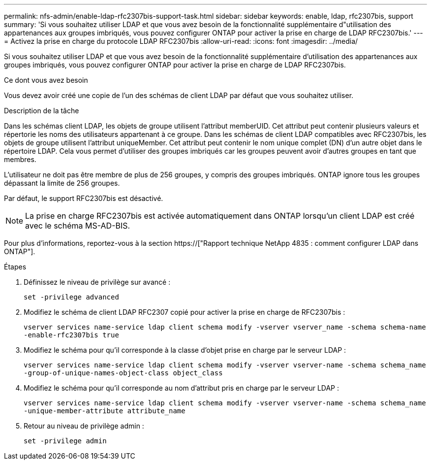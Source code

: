 ---
permalink: nfs-admin/enable-ldap-rfc2307bis-support-task.html 
sidebar: sidebar 
keywords: enable, ldap, rfc2307bis, support 
summary: 'Si vous souhaitez utiliser LDAP et que vous avez besoin de la fonctionnalité supplémentaire d"utilisation des appartenances aux groupes imbriqués, vous pouvez configurer ONTAP pour activer la prise en charge de LDAP RFC2307bis.' 
---
= Activez la prise en charge du protocole LDAP RFC2307bis
:allow-uri-read: 
:icons: font
:imagesdir: ../media/


[role="lead"]
Si vous souhaitez utiliser LDAP et que vous avez besoin de la fonctionnalité supplémentaire d'utilisation des appartenances aux groupes imbriqués, vous pouvez configurer ONTAP pour activer la prise en charge de LDAP RFC2307bis.

.Ce dont vous avez besoin
Vous devez avoir créé une copie de l'un des schémas de client LDAP par défaut que vous souhaitez utiliser.

.Description de la tâche
Dans les schémas client LDAP, les objets de groupe utilisent l'attribut memberUID. Cet attribut peut contenir plusieurs valeurs et répertorie les noms des utilisateurs appartenant à ce groupe. Dans les schémas de client LDAP compatibles avec RFC2307bis, les objets de groupe utilisent l'attribut uniqueMember. Cet attribut peut contenir le nom unique complet (DN) d'un autre objet dans le répertoire LDAP. Cela vous permet d'utiliser des groupes imbriqués car les groupes peuvent avoir d'autres groupes en tant que membres.

L'utilisateur ne doit pas être membre de plus de 256 groupes, y compris des groupes imbriqués. ONTAP ignore tous les groupes dépassant la limite de 256 groupes.

Par défaut, le support RFC2307bis est désactivé.

[NOTE]
====
La prise en charge RFC2307bis est activée automatiquement dans ONTAP lorsqu'un client LDAP est créé avec le schéma MS-AD-BIS.

====
Pour plus d'informations, reportez-vous à la section https://["Rapport technique NetApp 4835 : comment configurer LDAP dans ONTAP"].

.Étapes
. Définissez le niveau de privilège sur avancé :
+
`set -privilege advanced`

. Modifiez le schéma de client LDAP RFC2307 copié pour activer la prise en charge de RFC2307bis :
+
`vserver services name-service ldap client schema modify -vserver vserver_name -schema schema-name -enable-rfc2307bis true`

. Modifiez le schéma pour qu'il corresponde à la classe d'objet prise en charge par le serveur LDAP :
+
`vserver services name-service ldap client schema modify -vserver vserver-name -schema schema_name -group-of-unique-names-object-class object_class`

. Modifiez le schéma pour qu'il corresponde au nom d'attribut pris en charge par le serveur LDAP :
+
`vserver services name-service ldap client schema modify -vserver vserver-name -schema schema_name -unique-member-attribute attribute_name`

. Retour au niveau de privilège admin :
+
`set -privilege admin`


